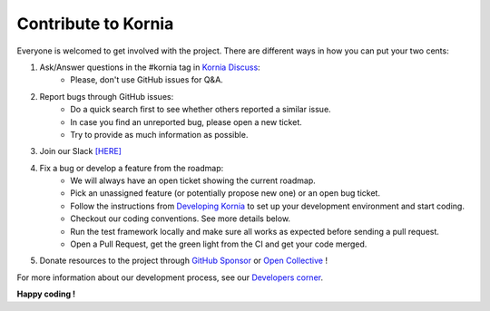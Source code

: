 Contribute to Kornia
====================

Everyone is welcomed to get involved with the project. There are different ways in how you can put your two cents:

1. Ask/Answer questions in the #kornia tag in `Kornia Discuss <https://github.com/kornia/kornia/discussions>`_:
    - Please, don't use GitHub issues for Q&A.

2. Report bugs through GitHub issues:
    - Do a quick search first to see whether others reported a similar issue.
    - In case you find an unreported bug, please open a new ticket.
    - Try to provide as much information as possible.

3. Join our Slack `[HERE] <https://join.slack.com/t/kornia/shared_invite/zt-csobk21g-2AQRi~X9Uu6PLMuUZdvfjA>`_

4. Fix a bug or develop a feature from the roadmap:
    - We will always have an open ticket showing the current roadmap.
    - Pick an unassigned feature (or potentially propose new one) or an open bug ticket.
    - Follow the instructions from `Developing Kornia <https://github.com/kornia/kornia/blob/main/CONTRIBUTING.md#developing-kornia>`_ to set up your development environment and start coding.
    - Checkout our coding conventions. See more details below.
    - Run the test framework locally and make sure all works as expected before sending a pull request.
    - Open a Pull Request, get the green light from the CI and get your code merged.

5. Donate resources to the project through `GitHub Sponsor <https://github.com/sponsors/edgarriba>`_ or `Open Collective <https://opencollective.com/kornia>`_ !

For more information about our development process, see our `Developers corner <https://github.com/kornia/kornia/blob/main/CONTRIBUTING.md#developing-kornia>`_.

**Happy coding !**
